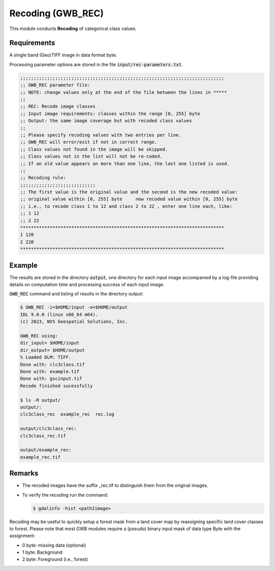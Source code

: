 Recoding (GWB_REC)
==================

This module conducts **Recoding** of categorical class values.


Requirements
------------

A single band (Geo)TIFF image in data format byte.

Processing parameter options are stored in the file :code:`input/rec-parameters.txt`.

.. code-block:: text

    ;;;;;;;;;;;;;;;;;;;;;;;;;;;;;;;;;;;;;;;;;;;;;;;;;;;;;;;;;;;;;;;;;;;;;;;;;;;;
    ;; GWB_REC parameter file:
    ;; NOTE: change values only at the end of the file between the lines in *****
    ;;
    ;; REC: Recode image classes
    ;; Input image requirements: classes within the range [0, 255] byte
    ;; Output: the same image coverage but with recoded class values
    ;;
    ;; Please specify recoding values with two entries per line.
    ;; GWB_REC will error/exit if not in correct range.
    ;; Class values not found in the image will be skipped.
    ;; Class values not in the list will not be re-coded.
    ;; If an old value appears on more than one line, the last one listed is used.
    ;;
    ;; Recoding rule:
    ;;;;;;;;;;;;;;;;;;;;;;;;;;;;
    ;; The first value is the original value and the second is the new recoded value:
    ;; original value within [0, 255] byte     new recoded value within [0, 255] byte
    ;; i.e., to recode class 1 to 12 and class 2 to 22 , enter one line each, like:
    ;; 1 12
    ;; 2 22
    ****************************************************************************
    1 120
    2 220
    ****************************************************************************


Example
-------

The results are stored in the directory :code:`output`, one directory for each input 
image accompanied by a log-file providing details on computation time and processing 
success of each input image.

:code:`GWB_REC` command and listing of results in the directory output:

.. code-block:: console

    $ GWB_REC -i=$HOME/input -o=$HOME/output
    IDL 9.0.0 (linux x86_64 m64).
    (c) 2023, NV5 Geospatial Solutions, Inc.

    GWB_REC using:
    dir_input= $HOME/input
    dir_output= $HOME/output
    % Loaded DLM: TIFF.
    Done with: clc3class.tif
    Done with: example.tif
    Done with: gscinput.tif
    Recode finished sucessfully

    $ ls -R output/
    output/:
    clc3class_rec  example_rec  rec.log

    output/clc3class_rec:
    clc3class_rec.tif

    output/example_rec:
    example_rec.tif

Remarks
-------

-   The recoded images have the suffix _rec.tif to distinguish them from the original images.
-   To verify the recoding run the command:

    .. code-block:: console

        $ gdalinfo -hist <path2image>

Recoding may be useful to quickly setup a forest mask from a land cover map by 
reassigning specific land cover classes to forest. Please note that most GWB
modules require a (pseudo) binary input mask of data type Byte with the assignment:

-   0 byte: missing data (optional)
-   1 byte: Background
-   2 byte: Foreground (i.e., forest)

